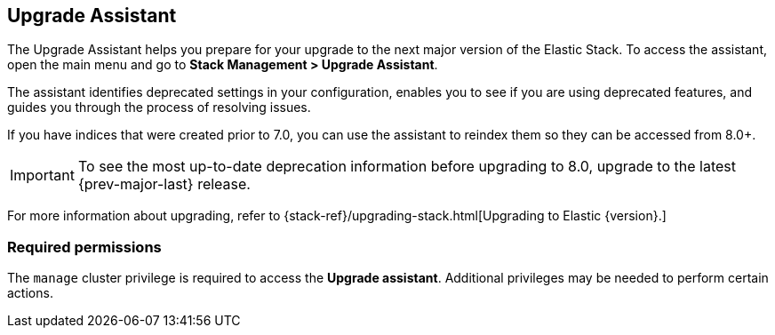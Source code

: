 [role="xpack"]
[[upgrade-assistant]]
== Upgrade Assistant

The Upgrade Assistant helps you prepare for your upgrade 
to the next major version of the Elastic Stack.
To access the assistant, open the main menu and go to *Stack Management > Upgrade Assistant*.

The assistant identifies deprecated settings in your configuration,
enables you to see if you are using deprecated features,
and guides you through the process of resolving issues.

If you have indices that were created prior to 7.0,
you can use the assistant to reindex them so they can be accessed from 8.0+. 

IMPORTANT: To see the most up-to-date deprecation information before 
upgrading to 8.0, upgrade to the latest {prev-major-last} release.

For more information about upgrading, 
refer to {stack-ref}/upgrading-stack.html[Upgrading to Elastic {version}.]

[discrete]
=== Required permissions

The `manage` cluster privilege is required to access the *Upgrade assistant*.
Additional privileges may be needed to perform certain actions.